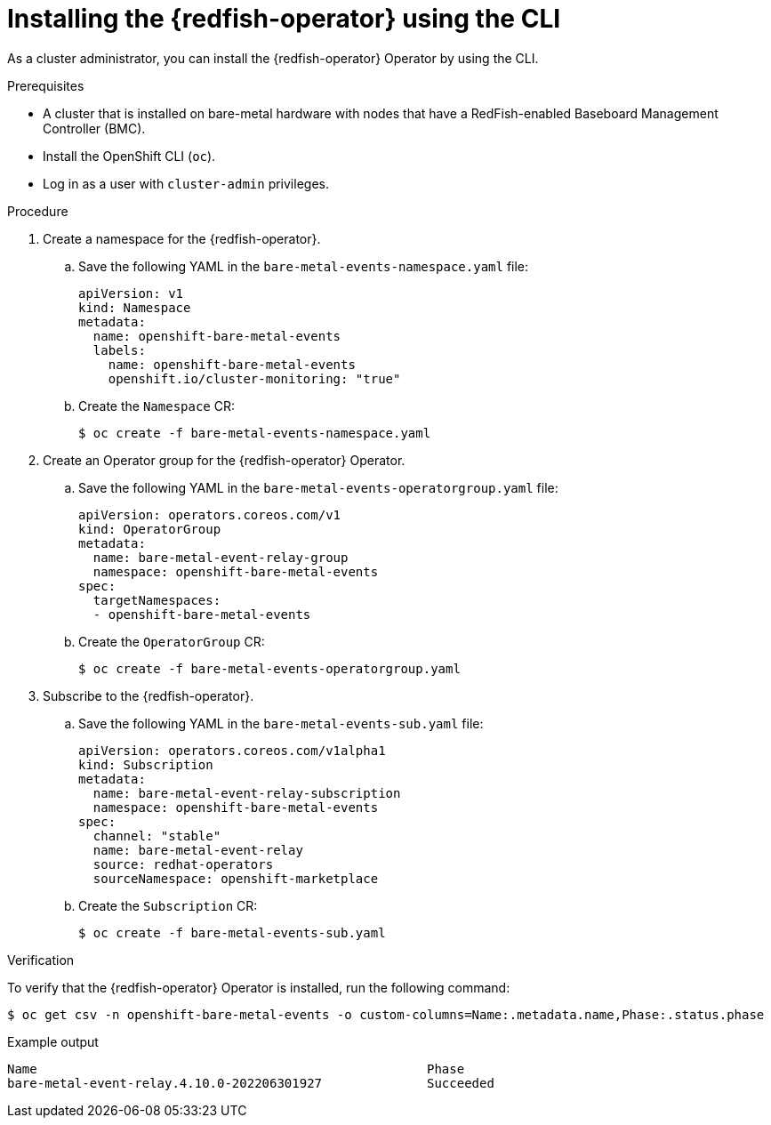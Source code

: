 // Module included in the following assemblies:
//
// * monitoring/using-rfhe.adoc

:_content-type: PROCEDURE
[id="nw-rfhe-installing-operator-cli_{context}"]
= Installing the {redfish-operator} using the CLI

As a cluster administrator, you can install the {redfish-operator} Operator by using the CLI.

.Prerequisites

* A cluster that is installed on bare-metal hardware with nodes that have a RedFish-enabled Baseboard Management Controller (BMC).
* Install the OpenShift CLI (`oc`).
* Log in as a user with `cluster-admin` privileges.

.Procedure

. Create a namespace for the {redfish-operator}.

.. Save the following YAML in the `bare-metal-events-namespace.yaml` file:
+
[source,yaml]
----
apiVersion: v1
kind: Namespace
metadata:
  name: openshift-bare-metal-events
  labels:
    name: openshift-bare-metal-events
    openshift.io/cluster-monitoring: "true"
----

.. Create the `Namespace` CR:
+
[source,terminal]
----
$ oc create -f bare-metal-events-namespace.yaml
----

. Create an Operator group for the {redfish-operator} Operator.

.. Save the following YAML in the `bare-metal-events-operatorgroup.yaml` file:
+
[source,yaml]
----
apiVersion: operators.coreos.com/v1
kind: OperatorGroup
metadata:
  name: bare-metal-event-relay-group
  namespace: openshift-bare-metal-events
spec:
  targetNamespaces:
  - openshift-bare-metal-events
----

.. Create the `OperatorGroup` CR:
+
[source,terminal]
----
$ oc create -f bare-metal-events-operatorgroup.yaml
----

. Subscribe to the {redfish-operator}.

.. Save the following YAML in the `bare-metal-events-sub.yaml` file:
+
[source,yaml]
----
apiVersion: operators.coreos.com/v1alpha1
kind: Subscription
metadata:
  name: bare-metal-event-relay-subscription
  namespace: openshift-bare-metal-events
spec:
  channel: "stable"
  name: bare-metal-event-relay
  source: redhat-operators
  sourceNamespace: openshift-marketplace
----

.. Create the `Subscription` CR:
+
[source,terminal]
----
$ oc create -f bare-metal-events-sub.yaml
----

.Verification

To verify that the {redfish-operator} Operator is installed, run the following command:

[source,terminal]
----
$ oc get csv -n openshift-bare-metal-events -o custom-columns=Name:.metadata.name,Phase:.status.phase
----

.Example output
[source,terminal]
----
Name                                                    Phase
bare-metal-event-relay.4.10.0-202206301927              Succeeded
----
